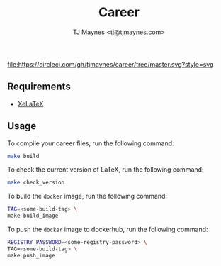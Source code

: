 #+TITLE: Career
#+AUTHOR: TJ Maynes <tj@tjmaynes.com>

[[https://circleci.com/gh/tjmaynes/career/tree/master][file:https://circleci.com/gh/tjmaynes/career/tree/master.svg?style=svg]]

** Requirements
- [[https://www.overleaf.com/learn/latex/XeLaTeX][XeLaTeX]]

** Usage

To compile your career files, run the following command:
#+begin_src bash
make build
#+end_src

To check the current version of LaTeX, run the following command:
#+begin_src bash
make check_version
#+end_src

To build the =docker= image, run the following command:
#+begin_src bash
TAG=<some-build-tag> \
make build_image
#+end_src

To push the =docker= image to dockerhub, run the following command:
#+begin_src bash
REGISTRY_PASSWORD=<some-registry-password> \
TAG=<some-build-tag> \
make push_image
#+end_src
